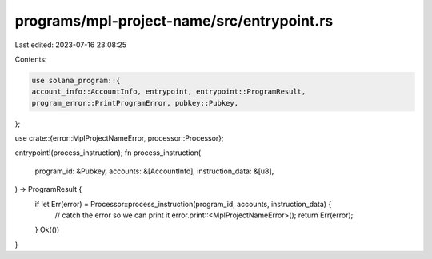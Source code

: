 programs/mpl-project-name/src/entrypoint.rs
===========================================

Last edited: 2023-07-16 23:08:25

Contents:

.. code-block:: rs

    use solana_program::{
    account_info::AccountInfo, entrypoint, entrypoint::ProgramResult,
    program_error::PrintProgramError, pubkey::Pubkey,
};

use crate::{error::MplProjectNameError, processor::Processor};

entrypoint!(process_instruction);
fn process_instruction(
    program_id: &Pubkey,
    accounts: &[AccountInfo],
    instruction_data: &[u8],
) -> ProgramResult {
    if let Err(error) = Processor::process_instruction(program_id, accounts, instruction_data) {
        // catch the error so we can print it
        error.print::<MplProjectNameError>();
        return Err(error);
    }
    Ok(())
}



